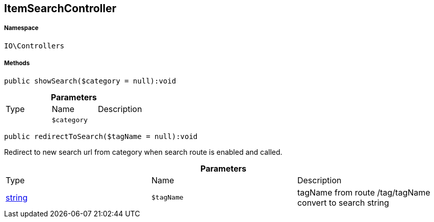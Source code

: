 :table-caption!:
:example-caption!:
:source-highlighter: prettify
:sectids!:
[[io__itemsearchcontroller]]
== ItemSearchController





===== Namespace

`IO\Controllers`






===== Methods

[source%nowrap, php]
----

public showSearch($category = null):void

----

    







.*Parameters*
|===
|Type |Name |Description
|
a|`$category`
|
|===


[source%nowrap, php]
----

public redirectToSearch($tagName = null):void

----

    





Redirect to new search url from category when search route
is enabled and called.

.*Parameters*
|===
|Type |Name |Description
|link:http://php.net/string[string^]
a|`$tagName`
|tagName from route /tag/tagName convert to search string
|===


